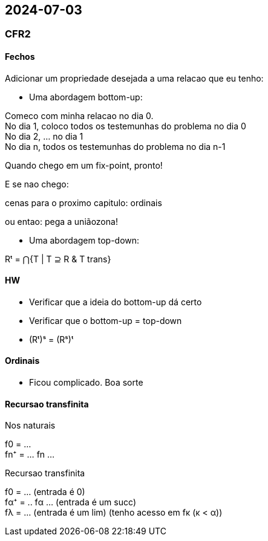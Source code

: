 == 2024-07-03

:hardbreaks-option:

=== CFR2

==== Fechos

Adicionar um propriedade desejada a uma relacao que eu tenho:

- Uma abordagem bottom-up:

Comeco com minha relacao no dia 0.
No dia 1, coloco todos os testemunhas do problema no dia 0
No dia 2, ... no dia 1
No dia n, todos os testemunhas do problema no dia n-1

Quando chego em um fix-point, pronto!

E se nao chego:

cenas para o proximo capitulo: ordinais

ou entao: pega a uniãozona!

- Uma abordagem top-down:

Rᵗ = ⋂{T | T ⊇ R & T trans}

==== HW

- Verificar que a ideia do bottom-up dá certo
- Verificar que o bottom-up = top-down
- (Rᵗ)ˢ = (Rˢ)ᵗ

==== Ordinais

- Ficou complicado. Boa sorte

==== Recursao transfinita

Nos naturais

f0  = ...
fn⁺ = ... fn ...


Recursao transfinita

f0 = ... (entrada é 0)
fα⁺ = .. fα ... (entrada é um succ)
fλ = ... (entrada é um lim) (tenho acesso em fκ (κ < α))
